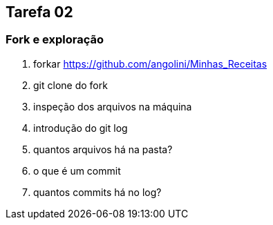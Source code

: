 == Tarefa 02

=== Fork e exploração

. forkar https://github.com/angolini/Minhas_Receitas
. git clone do fork
. inspeção dos arquivos na máquina
. introdução do git log
. quantos arquivos há na pasta?
. o que é um commit
. quantos commits há no log?
